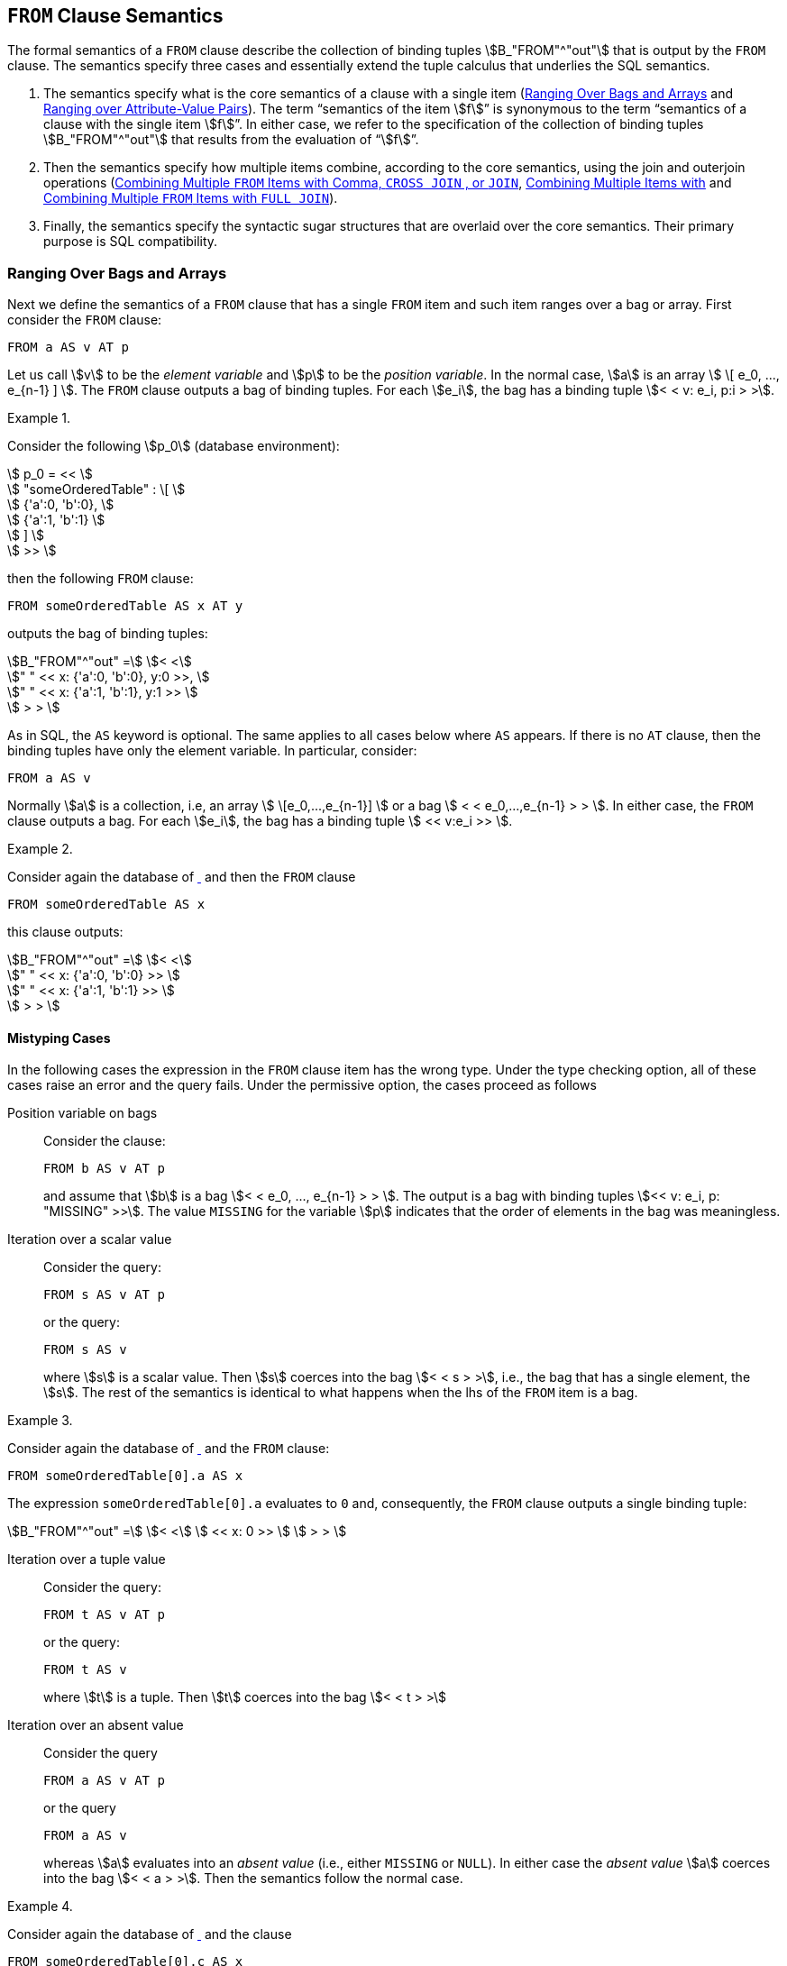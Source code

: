 [[sec:from]]
== `FROM` Clause Semantics

The formal semantics of a `FROM` clause describe the collection of
binding tuples stem:[B_"FROM"^"out"] that is output by the `FROM`
clause. The semantics specify three cases and essentially extend the
tuple calculus that underlies the SQL semantics.

1. The semantics specify what is the core semantics of a clause with a
single item (<<sec:single-item-from>> and <<sec:unpivot>>). The term
"`semantics of the item stem:[f]`" is synonymous to the term
"`semantics of a clause with the single item stem:[f]`". In either
case, we refer to the specification of the collection of binding
tuples stem:[B_"FROM"^"out"] that results from the evaluation of
"`stem:[f]`".

2. Then the semantics specify how multiple items combine, according to
the core semantics, using the join and outerjoin operations
(<<sec:combining-multiple-item-join>>,
<<sec:combining-multiple-item-leftjoin>> and
<<sec:combining-multiple-item-full-outerjoin>>).

3. Finally, the semantics specify the syntactic sugar structures that are
overlaid over the core semantics. Their primary purpose is SQL
compatibility.

[[sec:single-item-from]]
=== Ranging Over Bags and Arrays

Next we define the semantics of a `FROM` clause that has a single
`FROM` item and such item ranges over a bag or array. First consider
the `FROM` clause:


[source%unbreakable, partiql]
----
FROM a AS v AT p
----

Let us call stem:[v] to be the _element variable_ and stem:[p] to be
the _position variable_. In the normal case, stem:[a] is an array
stem:[ \[ e_0, ..., e_{n-1} \] ]. The `FROM` clause outputs a bag of
binding tuples. For each stem:[e_i], the bag has a binding tuple
stem:[< < v: e_i, p:i > >].



// .{nbsp} generates a `Figure X.` caption with no 'label'
.{nbsp} 
[#xmpl:single-from-item-with-order%unbreakable]
[subs="+normal"]
====
Consider the following stem:[p_0] (database environment):

stem:[ p_0 = << ] +
stem:[ "someOrderedTable" : \[ ] +
stem:[ {'a':0, 'b':0}, ] +
stem:[ {'a':1, 'b':1} ] +
stem:[ \] ] +
stem:[ >> ]

then the following `FROM` clause:

[source%unbreakable, partiql]
----
FROM someOrderedTable AS x AT y
----

outputs the bag of binding tuples:

stem:[B_"FROM"^"out" =] stem:[< <] +
stem:["    " << x: {'a':0, 'b':0}, y:0 >>, ] +
stem:["    " << x: {'a':1, 'b':1}, y:1 >> ] +
stem:[ > > ]
====



As in SQL, the `AS` keyword is optional. The same applies to all cases below
where `AS` appears. If there is no `AT` clause, then the binding tuples have only
the element variable. In particular, consider:

[source%unbreakable, partiql]
----
FROM a AS v
----

Normally stem:[a] is a collection, i.e, an array stem:[
\[e_0,...,e_{n-1}\] ] or a bag stem:[ < < e_0,...,e_{n-1} > > ]. In
either case, the `FROM` clause outputs a bag. For each stem:[e_i], the bag
has a binding tuple stem:[ << v:e_i >> ].



// .{nbsp} generates a `Figure X.` caption with no 'label'
.{nbsp} 
[%unbreakable]
[subs="+normal"]
====

Consider again the database of <<xmpl:single-from-item-with-order>>
and then the `FROM` clause

[source%unbreakable, partiql]
----
FROM someOrderedTable AS x
----

this clause outputs:

stem:[B_"FROM"^"out" =] stem:[< <] +
stem:["    " << x: {'a':0, 'b':0} >> ] +
stem:["    " << x: {'a':1, 'b':1} >> ] +
stem:[ > > ]
====




[[sec:bag-array-mistypings]]
==== Mistyping Cases

In the following cases the expression in the `FROM` clause item has the wrong
type. Under the type checking option, all of these cases raise an error
and the query fails. Under the permissive option, the cases proceed as
follows



Position variable on bags:: Consider the clause:
+
[source%unbreakable, partiql]
----
FROM b AS v AT p
----
+
and assume that stem:[b] is a bag stem:[< < e_0, ..., e_{n-1} > >
]. The output is a bag with binding tuples stem:[<< v: e_i, p:
"MISSING" >>]. The value `MISSING` for the variable stem:[p] indicates
that the order of elements in the bag was meaningless.



Iteration over a scalar value:: Consider the query:
+
[source%unbreakable, partiql]
----
FROM s AS v AT p
----
+
or the query:
+
[source%unbreakable, partiql]
----
FROM s AS v
----
+
where stem:[s] is a scalar value. Then stem:[s] coerces into the bag
stem:[< < s > >], i.e., the bag that has a single element, the
stem:[s]. The rest of the semantics is identical to what happens when
the lhs of the `FROM` item is a bag.




// .{nbsp} generates a `Figure X.` caption with no 'label'
.{nbsp} 
[%unbreakable]
[subs="+normal"]
====

Consider again the database of <<xmpl:single-from-item-with-order>>
and the `FROM` clause:

[source%unbreakable, partiql]
----
FROM someOrderedTable[0].a AS x
----

The expression `someOrderedTable[0].a` evaluates to `0` and,
consequently, the `FROM` clause outputs a single binding tuple:

stem:[B_"FROM"^"out" =] stem:[< <] stem:[ << x: 0 >> ] stem:[ > > ]
====




Iteration over a tuple value:: Consider the query:
+
[source%unbreakable, partiql]
----
FROM t AS v AT p
----
+
or the query:
+
[source%unbreakable, partiql]
----
FROM t AS v
----
+
where stem:[t] is a tuple. Then stem:[t] coerces into the
bag stem:[< < t > >]



Iteration over an absent value:: Consider the query
+
[source%unbreakable, partiql]
----
FROM a AS v AT p
----
+
or the query
+
[source%unbreakable, partiql]
----
FROM a AS v
----
+
whereas stem:[a] evaluates into an _absent value_ (i.e., either
`MISSING` or `NULL`). In either case the _absent value_ stem:[a]
coerces into the bag stem:[< < a > >].  Then the semantics follow the
normal case.




// .{nbsp} generates a `Figure X.` caption with no 'label'
.{nbsp} 
[%unbreakable]
[subs="+normal"]
====
Consider again the database of <<xmpl:single-from-item-with-order>>
and the clause

[source%unbreakable, partiql]
----
FROM someOrderedTable[0].c AS x
----

The expression `someOrderedTable[0].c` evaluates to `MISSING` and,
consequently, the `FROM` clause outputs the binding tuple:

stem:[B_"FROM"^"out" =] stem:[< <] stem:[ << x: "MISSING" >> ] stem:[ > > ]
====




[[sec:unpivot]]
=== Ranging over Attribute-Value Pairs

The `UNPIVOT` clause enables ranging over the attribute-value pairs of a tuple.
The `FROM` clause

[source%unbreakable, partiql]
----
FROM UNPIVOT t AS v AT a
----

normally expects stem:[t] to be a tuple, with attribute/value pairs
stem:[ a_1:v_1, ..., a_n,v_n ]. It does not matter whether the tuple
is ordered or unordered. The `FROM` clause outputs the collection of binding
tuples

stem:[B_"FROM"^"out" = < < <<v:v_1, a:a_1>> ... <<v:v_n, a:a_n>> > >]


// .{nbsp} generates a `Figure X.` caption with no 'label'
.{nbsp}
[%unbreakable]
[subs="+normal"]
====
Consider the stem:[p_0]:

stem:[p_0 = << "justATuple" : {'amzn': 840.05, 'tdc': 31.06} >>]

The clause:

[source%unbreakable, partiql]
----
FROM UNPIVOT justATuple AS price AT sym
----

outputs:

stem:[B_"FROM"^"out" =] stem:[< <] +
stem:[ << price: 840.05, sym: 'amzn' >>, ] +
stem:[ << price: 31.06, sym: 'tdc' >> ] +
stem:[ > > ]
====

[[sec:unpivot-mistypings]]
==== Mistyping Cases

In the following cases the expression in the `FROM` `UNPIVOT` clause
item has the "`wrong`" type, i.e., it is not a tuple. Under the type
checking option, all of these cases raise an error and the query
fails. Under the permissive option, the cases proceed as follows:

[source%unbreakable, partiql]
----
FROM UNPIVOT x AS v AT n
----

whereas stem:[x] is not a tuple and is not `MISSING`, is equivalent to:

[source%unbreakable, partiql]
----
FROM UNPIVOT {'_1': x} AS v AT n
----

Effectively, a tuple is generated for the non-tuple value. When
stem:[x] is `MISSING` then the above is equivalent to:

[source%unbreakable, partiql]
----
FROM UNPIVOT {} AS v AT n
----

remember that a tuple cannot contain `MISSING`. So the present case is equivalent
to the empty tuple case.

[[sec:combining-multiple-item-join]]
=== Combining Multiple `FROM` Items with Comma, `CROSS JOIN` , or `JOIN`

The `FROM` clause expressions:


[subs="+normal", unbreakable]
====
[source%unbreakable, partiql]
----
l,r
----
stem:[<=>]
[source%unbreakable, partiql]
----
l CROSS JOIN r
----
stem:[<=>]
[source%unbreakable, partiql]
----
l JOIN r ON TRUE
----
====


have the same semantics. They combine the bag of bindings produced
from the `FROM` item stem:[l] with the bag of binding tuples produced
by the `FROM` item stem:[r], whereas the expression stem:[r] may
utilize variables defined by stem:[l]. Again, the term “the semantics
of `l CROSSJOIN r`” is equivalent to the term “the semantics of
`FROM l CROSSJOIN r`”. In both cases, the semantics specify a bag of
binding tuples.

==== Associativity of `CROSS JOIN`

We explain the `CROSS JOIN` and `,` as if they are left associative
binary operators, despite the fact that one can write more than two
`FROM` items without specifying grouping with parenthesis. Since the
`,` and `CROSS JOIN` operators are associative, we may write (as is
common in SQL):


[subs="+normal"]
[%unbreakable]
====
[source%unbreakable, partiql]
----
f1, f2, f3
----
stem:[<=>]
[source%unbreakable, partiql]
----
f1 CROSS JOIN f2 CROSS JOIN f3
----
stem:[<=>]
[source%unbreakable, partiql]
----
f1 JOIN f2 ON TRUE JOIN f3 ON TRUE
----
stem:[<=>]
[source%unbreakable, partiql]
----
(f1, f2), f3
----
stem:[<=>]
[source%unbreakable, partiql]
----
(f1 CROSS JOIN f2) CROSS JOIN f3
----
stem:[<=>]
[source%unbreakable, partiql]
----
(f1 JOIN f2 ON TRUE) JOIN f3 ON TRUE
----
====


==== Semantics

Consider the following:

[source%unbreakable, partiql]
----
l CROSS JOIN r
----

unlike SQL, the rhs stem:[r] of the expression may use variables
defined by the lhs item stem:[l]. The result of this expression for a
database environment stem:[p_0] and variables environment stem:[p] is
the bag of binding tuples produced by the following pseudo-code. The
pseudo-code uses the function stem:["eval"(p_0,p,e)] that evaluates
the expression stem:[e] within the environments stem:[p_0] and
stem:[p], i.e., stem:[p_0,p |-- e -> "eval"(p_0,p,e)].

[source]
----
for each binding tuple b_l in eval(p0,p,l)
    for each binding tuple b_r in eval(p0, (p || b_l), r)
    	add (b_l || b_r) to the output bag
----

In other words, the `l CROSS JION r` outputs all binding tuples
stem:[b = b^l || b^r], where stem:[b^l in "eval"(p_0,p,l)] and
stem:[b^r in "eval"(p_0, (p || b^l), r)]. The key extension to SQL
is that stem:[r] is evaluated in the variables environment stem:[p ||
b^l], i.e., it can use the variables that were defined by
stem:[l]. The details of the variable scoping aspects are described in
<<sec:scoping-variables>>.




// .{nbsp} generates a `Figure X.` caption with no 'label'
.{nbsp} 
[%unbreakable]
[subs="+normal"]
====
This example simply reminds the tuple calculus explanation of the `FROM` SQL
semantics. It does not yet endeavor into special aspects of PartiQL.
Consider the following database, which is conventional SQL:


stem:[ p_0 = << ] +
stem:[    "customers": \[ ] +
stem:[        {"'id'": 5, "'name'": "'Joe'"}, ] +
stem:[        {"'id'": 7, "'name'": "'Mary'"} ] +
stem:[    \], ] +
stem:[    "orders": \[ ] +
stem:[        { "'custId'": 7, "'productId'" : 101}, ] +
stem:[        { "'custId'": 7, "'productId'" : 523} ] +
stem:[    \] ] +
stem:[ >> ]


Then consider the following `FROM` clause, which could be coming from a
conventional SQL query:

[source%unbreakable, partiql]
----
FROM customers AS c, orders AS o
----

Note that in PartiQL this could also be written using the `CROSS JOIN`
keyword, and presumably, one would put the sensible equality condition
`c.id = o.custId` in the `WHERE` clause.  At any rate, this `FROM`
clause outputs the bag of binding tuples:

stem:[B_"FROM"^"out" = < <] +
stem:[ << c: {"'id'": 5, "'name'": "'Joe'"}, o: {"'custId'": 7, "'productId'": 101} >>, ] +
stem:[ << c: {"'id'": 5, "'name'": "'Joe'"}, o: {"'custId'": 7, "'productId'": 523} >>, ] +
stem:[ << c: {"'id'": 7, "'name'": "'Mary'"}, o: {"'custId'": 7, "'productId'": 101} >>, ] +
stem:[ << c: {"'id'": 7, "'name'": "'Mary'"}, o: {"'custId'": 7, "'productId'": 523} >> ] +
stem:[> >]
====




Due to scoping rules that will be justified and elaborated in
<<sec:variable-scoping>>, when the rhs of a `CROSS JOIN` is a path or
a function that uses a variable named stem:[n], such variable must be
referred as stem:[\@n].



// .{nbsp} generates a `Figure X.` caption with no 'label'
.{nbsp} 
[%unbreakable]
[subs="+normal"]
====
Consider the database:

stem:[ p_0 = << ] +
stem:[    "sensors": \[ ] +
stem:[        {"'readings'": [{"'v'": 1.3}, {"'v'": 2}\]}, ] +
stem:[        {"'readings'": [{"'v'": 0.7}, {"'v'": 0.8}, {"'v'": 0.9}\]} ] +
stem:[    \] ] +
stem:[ >> ]

Intuitively, the following `FROM` clause unnests the tuples that are nested
within the `readings`.

[source%unbreakable, partiql]
----
FROM sensors AS s, s.readings AS r
----

stem:[B_"FROM"^"out" = < <] +
stem:[   << s: {"'readings'": \[{"'v'": 1.3}, {"'v'": 2}\]}, r: {"'v'":1.3} >> ] +
stem:[   << s: {"'readings'": \[{"'v'": 1.3}, {"'v'": 2}\]}, r: {"'v'":2} >> ] +
stem:[   << s: {"'readings'": \[{"'v'": 0.7}, {"'v'": 0.8}, {"'v'": 0.9}\]}, r: {"'v'":0.7} >> ] +
stem:[   << s: {"'readings'": \[{"'v'": 0.7}, {"'v'": 0.8}, {"'v'": 0.9}\]}, r: {"'v'":0.8} >> ] +
stem:[   << s: {"'readings'": \[{"'v'": 0.7}, {"'v'": 0.8}, {"'v'": 0.9}\]}, r: {"'v'":0.9} >> ] +
stem:[> >]
====




[[sec:combining-multiple-item-leftjoin]]
=== Combining Multiple Items with 

The `FROM` clause expression:


[subs="+normal"]
[%unbreakable]
====
[source%unbreakable, partiql]
----
l LEFT CROSS JOIN r 
----
stem:[<=>]
[source%unbreakable, partiql]
----
l LEFT JOIN r ON TRUE
----
====

replicates SQL’s `LEFT JOIN` functionality and, in addition, it also
works for the case where the lhs of stem:[r] uses variables defined
from stem:[l].

Let’s assume that the variables defined by stem:[r] are
stem:[v_1^r, ..., v_n^r]. The result of evaluating `l LEFT CROSS JOIN r` in
environments stem:[p_0] and stem:[p] is the bag of binding tuples
produced by the following pseudocode, which also uses the
stem:["eval"] function (See <<sec:combining-multiple-item-join>>).

[source%unbreakable]
----
for each binding bl in eval(p0, p, l)
    Br = eval(p0,(p||bl),r)
    if Br is the empty bag
       add (bl || ⟨v1r : NULL . . . vnr : NULL⟩) to the output bag
    else
       for each binding br in Br
           add (bl || br) to the output bag
----



// .{nbsp} generates a `Figure X.` caption with no 'label'
.{nbsp} 
[%unbreakable]
[subs="+normal"]
====
Consider the database:

stem:[ p_0 = << ] +
stem:[    "sensors": \[ ] +
stem:[        {"'readings'": \[{"'v'":1.3}, {"'v'":2}\]}, ] +
stem:[        {"'readings'": \[{"'v'":0.7}, {"'v'":0.8}, {"'v'":0.9}\]}, ] +
stem:[        {"'readings'": \[\]} ] +
stem:[      \] ] +
stem:[ >> ]

Notice that the value of the last tuple’s `reading` attribute is the
empty array.  The following `FROM` clause unnests the tuples that are
nested within the `readings` but will also keep around the tuple with
the empty `readings`. (See the last binding tuple.)

[source%unbreakable, partiql]
----
FROM sensors AS s LEFT CROSS JOIN s.readings AS r
----

stem:[B_"FROM"^"out" = < <] +
stem:[ << s: {"'readings'": \[{"'v'":1.3}, {"'v'":2}\]}, r: {"'v'":1.3} >>, ] +
stem:[ << s: {"'readings'": \[{"'v'":1.3}, {"'v'":2}\]}, r: {"'v'":2} >>, ] +
stem:[ << s: {"'readings'": \[{"'v'":0.7}, {"'v'":0.8}, {"'v'":0.9}\]}, r: {"'v'":0.7} >>, ] +
stem:[ << s: {"'readings'": \[{"'v'":0.7}, {"'v'":0.8}, {"'v'":0.9}\]}, r: {"'v'":0.8} >>, ] +
stem:[ << s: {"'readings'": \[{"'v'":0.7}, {"'v'":0.8}, {"'v'":0.9}\]}, r: {"'v'":0.9} >>, ] +
stem:[ << s: {"'readings'": \[\]}, r: "NULL" >> ] +
stem:[ > > ]
====




[[sec:combining-multiple-item-full-outerjoin]]
=== Combining Multiple `FROM` Items with `FULL JOIN`

The clause expression:

[source%unbreakable, partiql]
----
l FULL JOIN r ON c
----

replicates SQL’s `FULL JOIN` functionality. It assumes that (alike
SQL) the lhs of stem:[r] does not use variables defined from
stem:[l]. Thus, we do not discuss further.

[[sec:rewriting-on]]
=== Expanding `JOIN` and `LEFT JOIN` with `ON`

In compliance to SQL, the and have an optional clause. The semantics
of can be explained as syntactic sugar over the core PartiQL. They can
also be explained by a simple extension of the semantics of
<<sec:combining-multiple-item-join>>,
<<sec:combining-multiple-item-leftjoin>>, and
<<sec:combining-multiple-item-full-outerjoin>>. The semantics of:

[source%unbreakable, partiql]
----
l JOIN r ON c
----

are the following modification of the pseudocode of
<<sec:combining-multiple-item-join>>.


[source%unbreakable]
----
for each binding tuple b_l in eval(p0,p,l)
    for each binding tuple b_r in eval(p0, (p || b_l), r)
    	if eval(p0, (p || b_l || b_r), c) is true <1>
	   add (b_l || b_r) to the output bag
----
<1> The modification for `ON`


The semantics of:

[source%unbreakable, partiql]
----
l LEFT JOIN r ON c
----

are the following modification of the pseudocode of
<<sec:combining-multiple-item-leftjoin>>. In essence, the outputs a
tuple padded with whenever there is no binding of stem:[r] that
satisfies the condition stem:[c].

[source%unbreakable]
----
for each binding bl in eval(p0, p, l)
    Br = eval(p0,(p||bl),r)
    Qr = <<>>
    for each binding br in Br
        if eval(p0, (p || bl || br), c) is true
	        add br in Qr
    if Qr is the empty bag
       add (bl || ⟨v1r : NULL . . . vnr : NULL⟩) to the output bag
    else
       for each binding br in Qr
           add (bl || br) to the output bag
----

[[sec:lateral]]
=== SQL’s `LATERAL`

SQL 2003 used the `LATERAL` keyword to correlate clause items. In the
interest of compatibility with SQL, PartiQL also allows the use of the
keyword `LATERAL`, though it does not do anything more than the comma itself
would do. That is `l, LATERAL r` is equivalent `l, r`.
